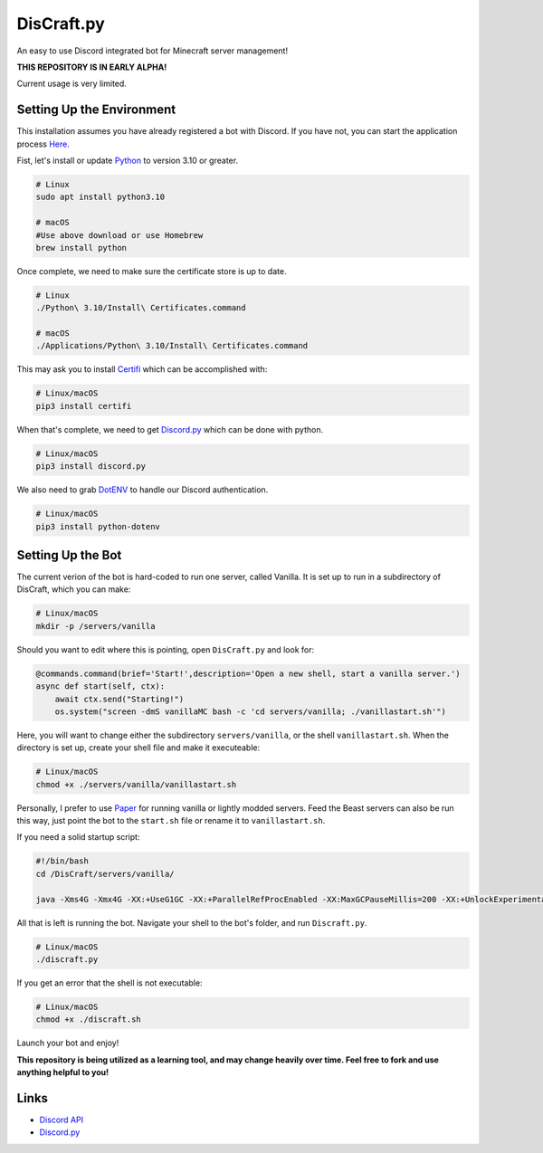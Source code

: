 DisCraft.py
==========

.. image:: https://cdn.discordapp.com/attachments/924349559163990087/925759123092553798/discraft_server.png
		:target: https://discord.gg/butbuzKtea
		:alt: Discord Invite
.. image:: https://img.shields.io/badge/python-v3.10-blue
		:target: https://www.python.org/downloads/release/python-3100/
		:alt: Made with Python 3.10!

An easy to use Discord integrated bot for Minecraft server management!

**THIS REPOSITORY IS IN EARLY ALPHA!**

Current usage is very limited.


Setting Up the Environment
----------

This installation assumes you have already registered a bot with Discord. If you have not, you can start the application process `Here <https://discord.com/developers>`_.

Fist, let's install or update `Python <https://www.python.org/downloads/release/python-3100/>`_ to version 3.10 or greater.

.. code:: sh
    
    # Linux
    sudo apt install python3.10

    # macOS
    #Use above download or use Homebrew
    brew install python


Once complete, we need to make sure the certificate store is up to date. 

.. code:: sh

    # Linux
    ./Python\ 3.10/Install\ Certificates.command

    # macOS
    ./Applications/Python\ 3.10/Install\ Certificates.command


This may ask you to install `Certifi <https://pypi.org/project/certifi/>`_ which can be accomplished with:

.. code:: sh

    # Linux/macOS
    pip3 install certifi


When that's complete, we need to get `Discord.py <https://github.com/Rapptz/discord.py>`_ which can be done with python.

.. code:: sh

    # Linux/macOS
    pip3 install discord.py


We also need to grab `DotENV <https://pypi.org/project/python-dotenv/>`_ to handle our Discord authentication.

.. code:: sh

    # Linux/macOS
    pip3 install python-dotenv


Setting Up the Bot
----------

The current verion of the bot is hard-coded to run one server, called Vanilla. It is set up to run in a subdirectory of DisCraft, which you can make:

.. code:: sh

    # Linux/macOS
    mkdir -p /servers/vanilla


Should you want to edit where this is pointing, open ``DisCraft.py`` and look for:

.. code:: py

    @commands.command(brief='Start!',description='Open a new shell, start a vanilla server.')
    async def start(self, ctx):
        await ctx.send("Starting!")
        os.system("screen -dmS vanillaMC bash -c 'cd servers/vanilla; ./vanillastart.sh'")


Here, you will want to change either the subdirectory ``servers/vanilla``, or the shell ``vanillastart.sh``.
When the directory is set up, create your shell file and make it executeable:

.. code:: sh
    
    # Linux/macOS
    chmod +x ./servers/vanilla/vanillastart.sh


Personally, I prefer to use `Paper <https://papermc.io/downloads>`_ for running vanilla or lightly modded servers. Feed the Beast servers can also be run this way, just point the bot to the ``start.sh`` file or rename it to ``vanillastart.sh``.

If you need a solid startup script:

.. code:: sh

    #!/bin/bash
    cd /DisCraft/servers/vanilla/

    java -Xms4G -Xmx4G -XX:+UseG1GC -XX:+ParallelRefProcEnabled -XX:MaxGCPauseMillis=200 -XX:+UnlockExperimentalVMOptions -XX:+DisableExplicitGC -XX:+AlwaysPreTouch -XX:G1NewSizePercent=30 -XX:G1MaxNewSizePercent=40 -XX:G1HeapRegionSize=8M -XX:G1ReservePercent=20 -XX:G1HeapWastePercent=5 -XX:G1MixedGCCountTarget=4 -XX:InitiatingHeapOccupancyPercent=15 -XX:G1MixedGCLiveThresholdPercent=90 -XX:G1RSetUpdatingPauseTimePercent=5 -XX:SurvivorRatio=32 -XX:+PerfDisableSharedMem -XX:MaxTenuringThreshold=1 -Dusing.aikars.flags=https://mcflags.emc.gs -Daikars.new.flags=true -Dlog4j2.formatMsgNoLookups=true -jar paper_1.18.1.jar nogui


All that is left is running the bot. Navigate your shell to the bot's folder, and run ``Discraft.py``.

.. code:: sh

    # Linux/macOS
    ./discraft.py


If you get an error that the shell is not executable:

.. code:: sh
    
    # Linux/macOS
    chmod +x ./discraft.sh


Launch your bot and enjoy!


**This repository is being utilized as a learning tool, and may change heavily over time. Feel free to fork and use anything helpful to you!**

Links
------

- `Discord API <https://discord.gg/discord-api>`_
- `Discord.py <https://github.com/Rapptz/discord.py>`_
